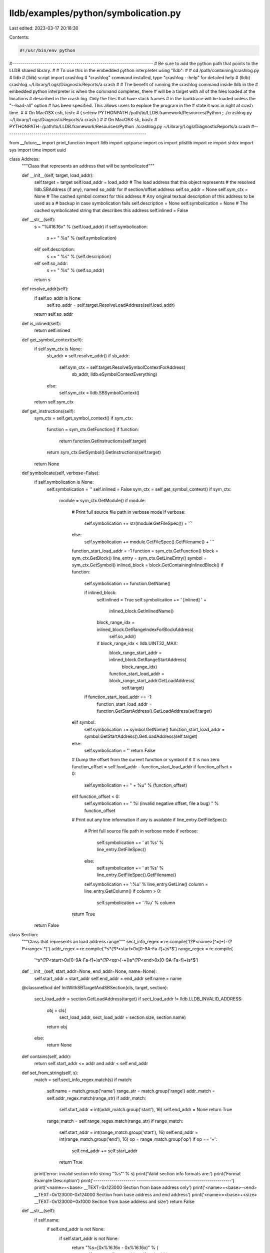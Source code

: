 lldb/examples/python/symbolication.py
=====================================

Last edited: 2023-03-17 20:18:30

Contents:

.. code-block:: py

    #!/usr/bin/env python

#----------------------------------------------------------------------
# Be sure to add the python path that points to the LLDB shared library.
#
# To use this in the embedded python interpreter using "lldb":
#
#   cd /path/containing/crashlog.py
#   lldb
#   (lldb) script import crashlog
#   "crashlog" command installed, type "crashlog --help" for detailed help
#   (lldb) crashlog ~/Library/Logs/DiagnosticReports/a.crash
#
# The benefit of running the crashlog command inside lldb in the
# embedded python interpreter is when the command completes, there
# will be a target with all of the files loaded at the locations
# described in the crash log. Only the files that have stack frames
# in the backtrace will be loaded unless the "--load-all" option
# has been specified. This allows users to explore the program in the
# state it was in right at crash time.
#
# On MacOSX csh, tcsh:
#   ( setenv PYTHONPATH /path/to/LLDB.framework/Resources/Python ; ./crashlog.py ~/Library/Logs/DiagnosticReports/a.crash )
#
# On MacOSX sh, bash:
#   PYTHONPATH=/path/to/LLDB.framework/Resources/Python ./crashlog.py ~/Library/Logs/DiagnosticReports/a.crash
#----------------------------------------------------------------------

from __future__ import print_function
import lldb
import optparse
import os
import plistlib
import re
import shlex
import sys
import time
import uuid


class Address:
    """Class that represents an address that will be symbolicated"""

    def __init__(self, target, load_addr):
        self.target = target
        self.load_addr = load_addr  # The load address that this object represents
        # the resolved lldb.SBAddress (if any), named so_addr for
        # section/offset address
        self.so_addr = None
        self.sym_ctx = None  # The cached symbol context for this address
        # Any original textual description of this address to be used as a
        # backup in case symbolication fails
        self.description = None
        self.symbolication = None  # The cached symbolicated string that describes this address
        self.inlined = False

    def __str__(self):
        s = "%#16.16x" % (self.load_addr)
        if self.symbolication:
            s += " %s" % (self.symbolication)
        elif self.description:
            s += " %s" % (self.description)
        elif self.so_addr:
            s += " %s" % (self.so_addr)
        return s

    def resolve_addr(self):
        if self.so_addr is None:
            self.so_addr = self.target.ResolveLoadAddress(self.load_addr)
        return self.so_addr

    def is_inlined(self):
        return self.inlined

    def get_symbol_context(self):
        if self.sym_ctx is None:
            sb_addr = self.resolve_addr()
            if sb_addr:
                self.sym_ctx = self.target.ResolveSymbolContextForAddress(
                    sb_addr, lldb.eSymbolContextEverything)
            else:
                self.sym_ctx = lldb.SBSymbolContext()
        return self.sym_ctx

    def get_instructions(self):
        sym_ctx = self.get_symbol_context()
        if sym_ctx:
            function = sym_ctx.GetFunction()
            if function:
                return function.GetInstructions(self.target)
            return sym_ctx.GetSymbol().GetInstructions(self.target)
        return None

    def symbolicate(self, verbose=False):
        if self.symbolication is None:
            self.symbolication = ''
            self.inlined = False
            sym_ctx = self.get_symbol_context()
            if sym_ctx:
                module = sym_ctx.GetModule()
                if module:
                    # Print full source file path in verbose mode
                    if verbose:
                        self.symbolication += str(module.GetFileSpec()) + '`'
                    else:
                        self.symbolication += module.GetFileSpec().GetFilename() + '`'
                    function_start_load_addr = -1
                    function = sym_ctx.GetFunction()
                    block = sym_ctx.GetBlock()
                    line_entry = sym_ctx.GetLineEntry()
                    symbol = sym_ctx.GetSymbol()
                    inlined_block = block.GetContainingInlinedBlock()
                    if function:
                        self.symbolication += function.GetName()

                        if inlined_block:
                            self.inlined = True
                            self.symbolication += ' [inlined] ' + \
                                inlined_block.GetInlinedName()
                            block_range_idx = inlined_block.GetRangeIndexForBlockAddress(
                                self.so_addr)
                            if block_range_idx < lldb.UINT32_MAX:
                                block_range_start_addr = inlined_block.GetRangeStartAddress(
                                    block_range_idx)
                                function_start_load_addr = block_range_start_addr.GetLoadAddress(
                                    self.target)
                        if function_start_load_addr == -1:
                            function_start_load_addr = function.GetStartAddress().GetLoadAddress(self.target)
                    elif symbol:
                        self.symbolication += symbol.GetName()
                        function_start_load_addr = symbol.GetStartAddress().GetLoadAddress(self.target)
                    else:
                        self.symbolication = ''
                        return False

                    # Dump the offset from the current function or symbol if it
                    # is non zero
                    function_offset = self.load_addr - function_start_load_addr
                    if function_offset > 0:
                        self.symbolication += " + %u" % (function_offset)
                    elif function_offset < 0:
                        self.symbolication += " %i (invalid negative offset, file a bug) " % function_offset

                    # Print out any line information if any is available
                    if line_entry.GetFileSpec():
                        # Print full source file path in verbose mode
                        if verbose:
                            self.symbolication += ' at %s' % line_entry.GetFileSpec()
                        else:
                            self.symbolication += ' at %s' % line_entry.GetFileSpec().GetFilename()
                        self.symbolication += ':%u' % line_entry.GetLine()
                        column = line_entry.GetColumn()
                        if column > 0:
                            self.symbolication += ':%u' % column
                    return True
        return False


class Section:
    """Class that represents an load address range"""
    sect_info_regex = re.compile('(?P<name>[^=]+)=(?P<range>.*)')
    addr_regex = re.compile('^\s*(?P<start>0x[0-9A-Fa-f]+)\s*$')
    range_regex = re.compile(
        '^\s*(?P<start>0x[0-9A-Fa-f]+)\s*(?P<op>[-+])\s*(?P<end>0x[0-9A-Fa-f]+)\s*$')

    def __init__(self, start_addr=None, end_addr=None, name=None):
        self.start_addr = start_addr
        self.end_addr = end_addr
        self.name = name

    @classmethod
    def InitWithSBTargetAndSBSection(cls, target, section):
        sect_load_addr = section.GetLoadAddress(target)
        if sect_load_addr != lldb.LLDB_INVALID_ADDRESS:
            obj = cls(
                sect_load_addr,
                sect_load_addr +
                section.size,
                section.name)
            return obj
        else:
            return None

    def contains(self, addr):
        return self.start_addr <= addr and addr < self.end_addr

    def set_from_string(self, s):
        match = self.sect_info_regex.match(s)
        if match:
            self.name = match.group('name')
            range_str = match.group('range')
            addr_match = self.addr_regex.match(range_str)
            if addr_match:
                self.start_addr = int(addr_match.group('start'), 16)
                self.end_addr = None
                return True

            range_match = self.range_regex.match(range_str)
            if range_match:
                self.start_addr = int(range_match.group('start'), 16)
                self.end_addr = int(range_match.group('end'), 16)
                op = range_match.group('op')
                if op == '+':
                    self.end_addr += self.start_addr
                return True
        print('error: invalid section info string "%s"' % s)
        print('Valid section info formats are:')
        print('Format                Example                    Description')
        print('--------------------- -----------------------------------------------')
        print('<name>=<base>        __TEXT=0x123000             Section from base address only')
        print('<name>=<base>-<end>  __TEXT=0x123000-0x124000    Section from base address and end address')
        print('<name>=<base>+<size> __TEXT=0x123000+0x1000      Section from base address and size')
        return False

    def __str__(self):
        if self.name:
            if self.end_addr is not None:
                if self.start_addr is not None:
                    return "%s=[0x%16.16x - 0x%16.16x)" % (
                        self.name, self.start_addr, self.end_addr)
            else:
                if self.start_addr is not None:
                    return "%s=0x%16.16x" % (self.name, self.start_addr)
            return self.name
        return "<invalid>"


class Image:
    """A class that represents an executable image and any associated data"""

    def __init__(self, path, uuid=None):
        self.path = path
        self.resolved_path = None
        self.resolved = False
        self.unavailable = False
        self.uuid = uuid
        self.section_infos = list()
        self.identifier = None
        self.version = None
        self.arch = None
        self.module = None
        self.symfile = None
        self.slide = None

    @classmethod
    def InitWithSBTargetAndSBModule(cls, target, module):
        '''Initialize this Image object with a module from a target.'''
        obj = cls(module.file.fullpath, module.uuid)
        obj.resolved_path = module.platform_file.fullpath
        obj.resolved = True
        for section in module.sections:
            symb_section = Section.InitWithSBTargetAndSBSection(
                target, section)
            if symb_section:
                obj.section_infos.append(symb_section)
        obj.arch = module.triple
        obj.module = module
        obj.symfile = None
        obj.slide = None
        return obj

    def dump(self, prefix):
        print("%s%s" % (prefix, self))

    def debug_dump(self):
        print('path = "%s"' % (self.path))
        print('resolved_path = "%s"' % (self.resolved_path))
        print('resolved = %i' % (self.resolved))
        print('unavailable = %i' % (self.unavailable))
        print('uuid = %s' % (self.uuid))
        print('section_infos = %s' % (self.section_infos))
        print('identifier = "%s"' % (self.identifier))
        print('version = %s' % (self.version))
        print('arch = %s' % (self.arch))
        print('module = %s' % (self.module))
        print('symfile = "%s"' % (self.symfile))
        print('slide = %i (0x%x)' % (self.slide, self.slide))

    def __str__(self):
        s = ''
        if self.uuid:
            s += "%s " % (self.get_uuid())
        if self.arch:
            s += "%s " % (self.arch)
        if self.version:
            s += "%s " % (self.version)
        resolved_path = self.get_resolved_path()
        if resolved_path:
            s += "%s " % (resolved_path)
        for section_info in self.section_infos:
            s += ", %s" % (section_info)
        if self.slide is not None:
            s += ', slide = 0x%16.16x' % self.slide
        return s

    def add_section(self, section):
        # print "added '%s' to '%s'" % (section, self.path)
        self.section_infos.append(section)

    def get_section_containing_load_addr(self, load_addr):
        for section_info in self.section_infos:
            if section_info.contains(load_addr):
                return section_info
        return None

    def get_resolved_path(self):
        if self.resolved_path:
            return self.resolved_path
        elif self.path:
            return self.path
        return None

    def get_resolved_path_basename(self):
        path = self.get_resolved_path()
        if path:
            return os.path.basename(path)
        return None

    def symfile_basename(self):
        if self.symfile:
            return os.path.basename(self.symfile)
        return None

    def has_section_load_info(self):
        return self.section_infos or self.slide is not None

    def load_module(self, target):
        if self.unavailable:
            return None  # We already warned that we couldn't find this module, so don't return an error string
        # Load this module into "target" using the section infos to
        # set the section load addresses
        if self.has_section_load_info():
            if target:
                if self.module:
                    if self.section_infos:
                        num_sections_loaded = 0
                        for section_info in self.section_infos:
                            if section_info.name:
                                section = self.module.FindSection(
                                    section_info.name)
                                if section:
                                    error = target.SetSectionLoadAddress(
                                        section, section_info.start_addr)
                                    if error.Success():
                                        num_sections_loaded += 1
                                    else:
                                        return 'error: %s' % error.GetCString()
                                else:
                                    return 'error: unable to find the section named "%s"' % section_info.name
                            else:
                                return 'error: unable to find "%s" section in "%s"' % (
                                    range.name, self.get_resolved_path())
                        if num_sections_loaded == 0:
                            return 'error: no sections were successfully loaded'
                    else:
                        err = target.SetModuleLoadAddress(
                            self.module, self.slide)
                        if err.Fail():
                            return err.GetCString()
                    return None
                else:
                    return 'error: invalid module'
            else:
                return 'error: invalid target'
        else:
            return 'error: no section infos'

    def add_module(self, target):
        '''Add the Image described in this object to "target" and load the sections if "load" is True.'''
        if target:
            # Try and find using UUID only first so that paths need not match
            # up
            uuid_str = self.get_normalized_uuid_string()
            if uuid_str:
                self.module = target.AddModule(None, None, uuid_str)
            if not self.module:
                self.locate_module_and_debug_symbols()
                if self.unavailable:
                    return None
                resolved_path = self.get_resolved_path()
                self.module = target.AddModule(
                    resolved_path, None, uuid_str, self.symfile)
            if not self.module:
                return 'error: unable to get module for (%s) "%s"' % (
                    self.arch, self.get_resolved_path())
            if self.has_section_load_info():
                return self.load_module(target)
            else:
                return None  # No sections, the module was added to the target, so success
        else:
            return 'error: invalid target'

    def locate_module_and_debug_symbols(self):
        # By default, just use the paths that were supplied in:
        # self.path
        # self.resolved_path
        # self.module
        # self.symfile
        # Subclasses can inherit from this class and override this function
        self.resolved = True
        return True

    def get_uuid(self):
        if not self.uuid and self.module:
            self.uuid = uuid.UUID(self.module.GetUUIDString())
        return self.uuid

    def get_normalized_uuid_string(self):
        if self.uuid:
            return str(self.uuid).upper()
        return None

    def create_target(self, debugger):
        '''Create a target using the information in this Image object.'''
        if self.unavailable:
            return None

        if self.locate_module_and_debug_symbols():
            resolved_path = self.get_resolved_path()
            path_spec = lldb.SBFileSpec(resolved_path)
            error = lldb.SBError()
            target = debugger.CreateTarget(
                resolved_path, self.arch, None, False, error)
            if target:
                self.module = target.FindModule(path_spec)
                if self.has_section_load_info():
                    err = self.load_module(target)
                    if err:
                        print('ERROR: ', err)
                return target
            else:
                print('error: unable to create a valid target for (%s) "%s"' % (self.arch, self.path))
        else:
            print('error: unable to locate main executable (%s) "%s"' % (self.arch, self.path))
        return None


class Symbolicator:

    def __init__(self, debugger=None, target=None, images=list()):
        """A class the represents the information needed to symbolicate
        addresses in a program.

        Do not call this initializer directly, but rather use the factory
        methods.
        """
        self.debugger = debugger
        self.target = target
        self.images = images  # a list of images to be used when symbolicating
        self.addr_mask = 0xffffffffffffffff

    @classmethod
    def InitWithSBTarget(cls, target):
        """Initialize a new Symbolicator with an existing SBTarget."""
        obj = cls(target=target)
        triple = target.triple
        if triple:
            arch = triple.split('-')[0]
            if "arm" in arch:
                obj.addr_mask = 0xfffffffffffffffe

        for module in target.modules:
            image = Image.InitWithSBTargetAndSBModule(target, module)
            obj.images.append(image)
        return obj

    @classmethod
    def InitWithSBDebugger(cls, debugger, images):
        """Initialize a new Symbolicator with an existing debugger and list of
        images. The Symbolicator will create the target."""
        obj = cls(debugger=debugger, images=images)
        return obj

    def __str__(self):
        s = "Symbolicator:\n"
        if self.target:
            s += "Target = '%s'\n" % (self.target)
            s += "Target modules:\n"
            for m in self.target.modules:
                s += str(m) + "\n"
        s += "Images:\n"
        for image in self.images:
            s += '    %s\n' % (image)
        return s

    def find_images_with_identifier(self, identifier):
        images = list()
        for image in self.images:
            if image.identifier == identifier:
                images.append(image)
        if len(images) == 0:
            regex_text = '^.*\.%s$' % (re.escape(identifier))
            regex = re.compile(regex_text)
            for image in self.images:
                if regex.match(image.identifier):
                    images.append(image)
        return images

    def find_image_containing_load_addr(self, load_addr):
        for image in self.images:
            if image.get_section_containing_load_addr(load_addr):
                return image
        return None

    def create_target(self):
        if self.target:
            return self.target

        if self.images:
            for image in self.images:
                self.target = image.create_target(self.debugger)
                if self.target:
                    if self.target.GetAddressByteSize() == 4:
                        triple = self.target.triple
                        if triple:
                            arch = triple.split('-')[0]
                            if "arm" in arch:
                                self.addr_mask = 0xfffffffffffffffe
                    return self.target
        return None

    def symbolicate(self, load_addr, verbose=False):
        if not self.target:
            self.create_target()
        if self.target:
            live_process = False
            process = self.target.process
            if process:
                state = process.state
                if state > lldb.eStateUnloaded and state < lldb.eStateDetached:
                    live_process = True
            # If we don't have a live process, we can attempt to find the image
            # that a load address belongs to and lazily load its module in the
            # target, but we shouldn't do any of this if we have a live process
            if not live_process:
                image = self.find_image_containing_load_addr(load_addr)
                if image:
                    image.add_module(self.target)
            symbolicated_address = Address(self.target, load_addr)
            if symbolicated_address.symbolicate(verbose):
                if symbolicated_address.so_addr:
                    symbolicated_addresses = list()
                    symbolicated_addresses.append(symbolicated_address)
                    # See if we were able to reconstruct anything?
                    while True:
                        inlined_parent_so_addr = lldb.SBAddress()
                        inlined_parent_sym_ctx = symbolicated_address.sym_ctx.GetParentOfInlinedScope(
                            symbolicated_address.so_addr, inlined_parent_so_addr)
                        if not inlined_parent_sym_ctx:
                            break
                        if not inlined_parent_so_addr:
                            break

                        symbolicated_address = Address(
                            self.target, inlined_parent_so_addr.GetLoadAddress(
                                self.target))
                        symbolicated_address.sym_ctx = inlined_parent_sym_ctx
                        symbolicated_address.so_addr = inlined_parent_so_addr
                        symbolicated_address.symbolicate(verbose)

                        # push the new frame onto the new frame stack
                        symbolicated_addresses.append(symbolicated_address)

                    if symbolicated_addresses:
                        return symbolicated_addresses
        else:
            print('error: no target in Symbolicator')
        return None


def disassemble_instructions(
        target,
        instructions,
        pc,
        insts_before_pc,
        insts_after_pc,
        non_zeroeth_frame):
    lines = list()
    pc_index = -1
    comment_column = 50
    for inst_idx, inst in enumerate(instructions):
        inst_pc = inst.GetAddress().GetLoadAddress(target)
        if pc == inst_pc:
            pc_index = inst_idx
        mnemonic = inst.GetMnemonic(target)
        operands = inst.GetOperands(target)
        comment = inst.GetComment(target)
        lines.append("%#16.16x: %8s %s" % (inst_pc, mnemonic, operands))
        if comment:
            line_len = len(lines[-1])
            if line_len < comment_column:
                lines[-1] += ' ' * (comment_column - line_len)
                lines[-1] += "; %s" % comment

    if pc_index >= 0:
        # If we are disassembling the non-zeroeth frame, we need to backup the
        # PC by 1
        if non_zeroeth_frame and pc_index > 0:
            pc_index = pc_index - 1
        if insts_before_pc == -1:
            start_idx = 0
        else:
            start_idx = pc_index - insts_before_pc
        if start_idx < 0:
            start_idx = 0
        if insts_before_pc == -1:
            end_idx = inst_idx
        else:
            end_idx = pc_index + insts_after_pc
        if end_idx > inst_idx:
            end_idx = inst_idx
        for i in range(start_idx, end_idx + 1):
            if i == pc_index:
                print(' -> ', lines[i])
            else:
                print('    ', lines[i])


def print_module_section_data(section):
    print(section)
    section_data = section.GetSectionData()
    if section_data:
        ostream = lldb.SBStream()
        section_data.GetDescription(ostream, section.GetFileAddress())
        print(ostream.GetData())


def print_module_section(section, depth):
    print(section)
    if depth > 0:
        num_sub_sections = section.GetNumSubSections()
        for sect_idx in range(num_sub_sections):
            print_module_section(
                section.GetSubSectionAtIndex(sect_idx), depth - 1)


def print_module_sections(module, depth):
    for sect in module.section_iter():
        print_module_section(sect, depth)


def print_module_symbols(module):
    for sym in module:
        print(sym)


def Symbolicate(debugger, command_args):

    usage = "usage: %prog [options] <addr1> [addr2 ...]"
    description = '''Symbolicate one or more addresses using LLDB's python scripting API..'''
    parser = optparse.OptionParser(
        description=description,
        prog='crashlog.py',
        usage=usage)
    parser.add_option(
        '-v',
        '--verbose',
        action='store_true',
        dest='verbose',
        help='display verbose debug info',
        default=False)
    parser.add_option(
        '-p',
        '--platform',
        type='string',
        metavar='platform',
        dest='platform',
        help='Specify the platform to use when creating the debug target. Valid values include "localhost", "darwin-kernel", "ios-simulator", "remote-freebsd", "remote-macosx", "remote-ios", "remote-linux".')
    parser.add_option(
        '-f',
        '--file',
        type='string',
        metavar='file',
        dest='file',
        help='Specify a file to use when symbolicating')
    parser.add_option(
        '-a',
        '--arch',
        type='string',
        metavar='arch',
        dest='arch',
        help='Specify a architecture to use when symbolicating')
    parser.add_option(
        '-s',
        '--slide',
        type='int',
        metavar='slide',
        dest='slide',
        help='Specify the slide to use on the file specified with the --file option',
        default=None)
    parser.add_option(
        '--section',
        type='string',
        action='append',
        dest='section_strings',
        help='specify <sect-name>=<start-addr> or <sect-name>=<start-addr>-<end-addr>')
    try:
        (options, args) = parser.parse_args(command_args)
    except:
        return
    symbolicator = Symbolicator(debugger)
    images = list()
    if options.file:
        image = Image(options.file)
        image.arch = options.arch
        # Add any sections that were specified with one or more --section
        # options
        if options.section_strings:
            for section_str in options.section_strings:
                section = Section()
                if section.set_from_string(section_str):
                    image.add_section(section)
                else:
                    sys.exit(1)
        if options.slide is not None:
            image.slide = options.slide
        symbolicator.images.append(image)

    target = symbolicator.create_target()
    if options.verbose:
        print(symbolicator)
    if target:
        for addr_str in args:
            addr = int(addr_str, 0)
            symbolicated_addrs = symbolicator.symbolicate(
                addr, options.verbose)
            for symbolicated_addr in symbolicated_addrs:
                print(symbolicated_addr)
            print()
    else:
        print('error: no target for %s' % (symbolicator))

if __name__ == '__main__':
    # Create a new debugger instance
    debugger = lldb.SBDebugger.Create()
    Symbolicate(debugger, sys.argv[1:])
    SBDebugger.Destroy(debugger)


